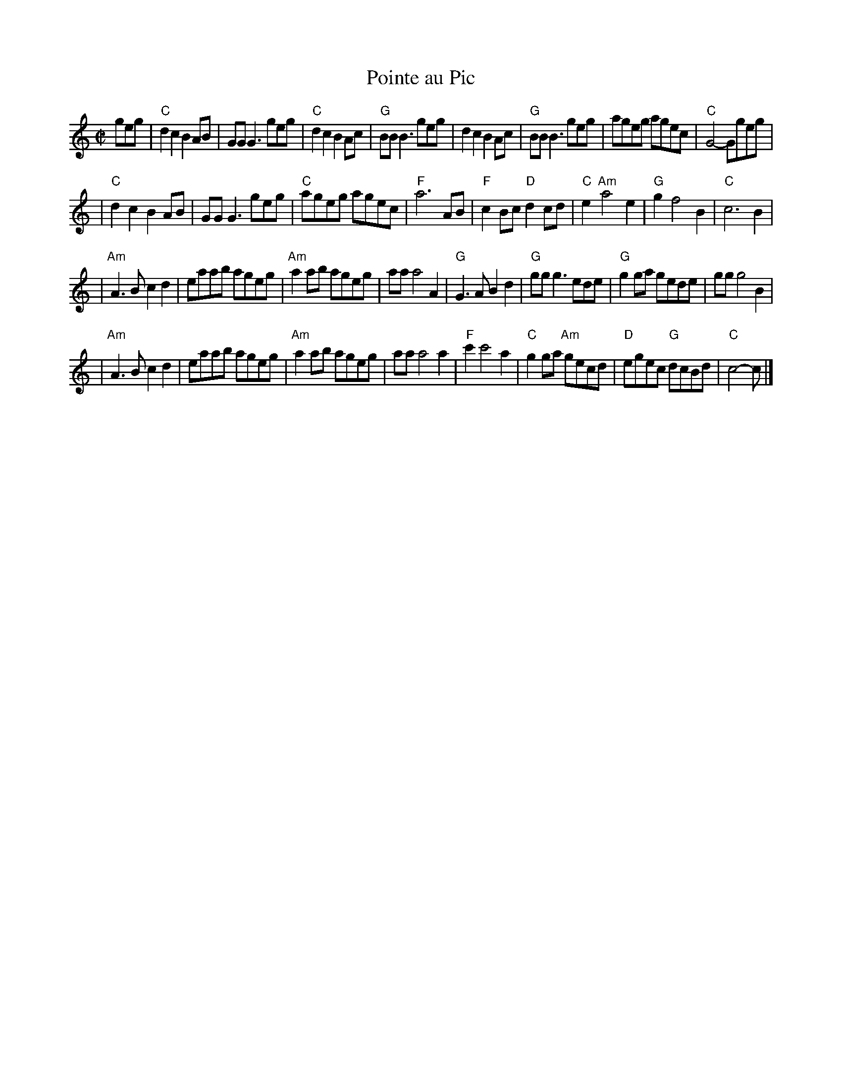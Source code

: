 X: 1
T: Pointe au Pic
S: Nottingham Music Database
Z: transcribed to Nottingham format by Mike Richardson,
Z: converted to ABC by Philip Rowe <P.Rowe:axitech.co.uk>
M: C|
L: 1/4
K: C
g/e/g/ \
| "C"dcBA/B/ | G/G/G3/g/e/g/ | "C"dcBA/c/ | "G"B/B/B3/g/e/g/ \
| dcBA/c/ | "G"B/B/B3/g/e/g/ | a/g/e/g/ a/g/e/c/ | "C"G2-G/g/e/g/ |
| "C"dcBA/B/ | G/G/G3/g/e/g/ | "C"a/g/e/g/ a/g/e/c/ | "F"a3A/B/ \
| "F"cB/c/ "D"dc/d/ | "C"e"Am"a2e | "G"gf2B | "C"c3B |
| "Am"A3/B/cd | e/a/a/b/ a/g/e/g/ | "Am"aa/b/ a/g/e/g/ | a/a/a2A \
| "G"G3/A/Bd | "G"g/g/g3/e/d/e/ | "G"gg/a/ g/e/d/e/ | g/g/g2B |
| "Am"A3/B/cd | e/a/a/b/ a/g/e/g/ | "Am"aa/b/ a/g/e/g/ | a/a/a2a \
| "F"c'c'2a | "C"gg/a/ "Am"g/e/c/d/ | "D"e/g/e/c/ "G"d/c/B/d/ | "C"c2-c/ |]

